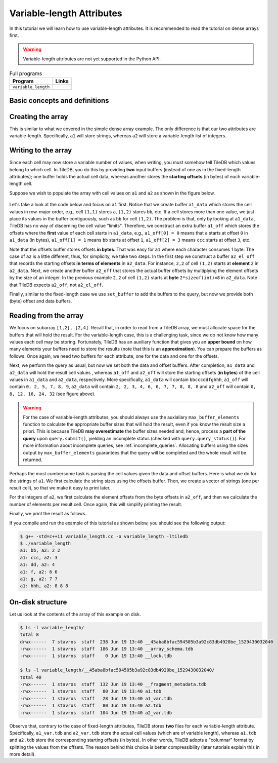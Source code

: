 .. _variable-length-attributes:

Variable-length Attributes
==========================

In this tutorial we will learn how to use variable-length attributes.
It is recommended to read the tutorial on dense arrays first.

.. warning::

   Variable-length attributes are not yet supported in the Python API.

.. table:: Full programs
  :widths: auto

  ====================================  =============================================================
  **Program**                           **Links**
  ------------------------------------  -------------------------------------------------------------
  ``variable_length``                   |varlencpp|
  ====================================  =============================================================

.. |varlencpp| image:: ../figures/cpp.png
   :align: middle
   :width: 30
   :target: {tiledb_src_root_url}/examples/cpp_api/variable_length.cc

Basic concepts and definitions
------------------------------

.. toggle-header::
    :header: **Variable-length attributes**

       A variable-length attribute allows each cell to store a variable-length
       list of values of the same type. For example, each cell could store a
       variable-length list of characters (a string value).

Creating the array
------------------

This is similar to what we covered in the simple dense array example. The only
difference is that our two attributes are variable-length. Specifically,
``a1`` will store strings, whereas ``a2`` will store a variable-length
list of integers.

.. content-tabs::

   .. tab-container:: cpp
      :title: C++

      .. code-block:: c++

        schema.add_attribute(Attribute::create<std::string>(ctx, "a1"));
        schema.add_attribute(Attribute::create<std::vector<int>>(ctx, "a2"));

Writing to the array
--------------------

Since each cell may now store a variable number of values, when writing, you
must somehow tell TileDB which values belong to which cell. In TileDB,
you do this by providing **two** input buffers (instead of one as in
the fixed-length attributes); one buffer holds the actual cell data,
whereas another stores the **starting offsets** (in bytes) of each
variable-length cell.

Suppose we wish to populate the array with cell values on ``a1``
and ``a2`` as shown in the figure below.

.. figure:: ../figures/variable_length.png
   :align: center
   :scale: 40 %

Let's take a look at the code below and focus on ``a1`` first. Notice that
we create buffer ``a1_data`` which stores the cell values in row-major
order, e.g., cell ``(1,1)`` stores ``a``, ``(1,2)`` stores ``bb``, etc.
If a cell stores more than one value, we just place its values
in the buffer contiguously, such as ``bb`` for cell ``(1,2)``. The problem
is that, only by looking at ``a1_data``, TileDB has no way of
discerning the cell value "limits". Therefore, we construct an
extra buffer ``a1_off`` which stores the offsets where the **first**
value of each cell starts in ``a1_data``, e.g., ``a1_off[0] = 0`` means
that ``a`` starts at offset ``0`` in ``a1_data`` (in bytes),
``a1_off[1] = 1`` means ``bb`` starts at offset ``1``,
``a1_off[2] = 3`` means ``ccc`` starts at offset ``3``, etc.

.. content-tabs::

   .. tab-container:: cpp
      :title: C++

      .. code-block:: c++

        // Prepare the buffers
        std::string a1_data = "abbcccddeeefghhhijjjkklmnoop";
        std::vector<uint64_t> a1_off = {
            0, 1, 3, 6, 8, 11, 12, 13, 16, 17, 20, 22, 23, 24, 25, 27};
        std::vector<int> a2_data = {1, 1, 2, 2,  3,  4,  5,  6,  6,  7,  7,  8,  8,
                                    8, 9, 9, 10, 11, 12, 12, 13, 14, 14, 14, 15, 16};
        std::vector<uint64_t> a2_el_off = {
            0, 2, 4, 5, 6, 7, 9, 11, 14, 16, 17, 18, 20, 21, 24, 25};
        std::vector<uint64_t> a2_off;
        for (auto e : a2_el_off)
          a2_off.push_back(e * sizeof(int));

        // Prepare and submit the query
        Array array(ctx, array_name, TILEDB_WRITE);
        Query query(ctx, array);
        query.set_layout(TILEDB_ROW_MAJOR)
             .set_buffer("a1", a1_off, a1_data)
             .set_buffer("a2", a2_off, a2_data);
        query.submit();
        array.close();

Note that the offsets buffer stores offsets **in bytes**. That was easy for ``a1``
where each character consumes 1 byte. The case of ``a2`` is a little different,
thus, for simplicity, we take two steps. In the first step we construct a
buffer ``a2_el_off`` that records the starting offsets **in terms of elements**
in ``a2_data``. For instance, ``2,2`` of cell ``(1,2)`` starts at **element**
``2`` in ``a2_data``. Next, we create another buffer ``a2_off`` that stores the
actual buffer offsets by multiplying the element offsets by the size of an
integer. In the previous example ``2,2`` of cell ``(1,2)`` starts at **byte**
``2*sizeof(int)=8`` in ``a2_data``. Note that TileDB expects ``a2_off``,
not ``a2_el_off``.

Finally, similar to the fixed-length case we use ``set_buffer`` to add the
buffers to the query, but now we provide both (byte) offset and data buffers.


Reading from the array
----------------------

We focus on subarray ``[1,2], [2,4]``. Recall that, in order to read
from a TileDB array, we must allocate space for the buffers that will
hold the result. For the variable-length case, this is a challenging
task, since we do not know how many values each cell may be storing.
Fortunately, TileDB has an auxiliary function that gives you an
**upper bound** on how many elements your buffers need to store
the results (note that this is an **approximation**). You can
prepare the buffers as follows. Once again, we need two buffers
for each attribute, one for the data and one for the offsets.

.. content-tabs::

   .. tab-container:: cpp
      :title: C++

      .. code-block:: c++

        auto max_el_map = array.max_buffer_elements(subarray);
        std::vector<uint64_t> a1_off(max_el_map["a1"].first);
        std::string a1_data;
        a1_data.resize(max_el_map["a1"].second);
        std::vector<uint64_t> a2_off(max_el_map["a2"].first);
        std::vector<int> a2_data(max_el_map["a2"].second);

Next, we perform the query as usual, but now we set both
the data and offset buffers. After completion, ``a1_data`` and
``a2_data`` will hold the result cell values , whereas ``a1_off``
and ``a2_off`` will store the starting offsets (**in bytes**)
of the cell values in ``a1_data`` and ``a2_data``, respectively.
More specifically, ``a1_data`` will contain ``bbcccddfghhh``,
``a1_off`` will contain ``0, 2, 5, 7, 8, 9``, ``a2_data`` will
contain ``2, 2, 3, 4, 6, 6, 7, 7, 8, 8, 8`` and ``a2_off`` will
contain ``0, 8, 12, 16, 24, 32`` (see figure above).

.. content-tabs::

   .. tab-container:: cpp
      :title: C++

      .. code-block:: c++

        Query query(ctx, array);
        query.set_subarray(subarray)
             .set_layout(TILEDB_ROW_MAJOR)
             .set_buffer("a1", a1_off, a1_data)
             .set_buffer("a2", a2_off, a2_data);
        query.submit();
        array.close();

.. warning::

  For the case of variable-length attributes, you should always use the
  auxialiary ``max_buffer_elements`` function to calculate the
  appropriate buffer sizes that will hold the result, even if you
  know the result size a priori. This is because TileDB **may overestimate**
  the buffer sizes needed and, hence, process a **part of the query**
  upon ``query.submit()``, yielding an incomplete status (checked
  with ``query.query_status()``). For more information about incomplete
  queries, see :ref:`incomplete_queries`. Allocating buffers using the sizes output by
  ``max_buffer_elements`` guarantees that the query will be completed
  and the whole result will be returned.


Perhaps the most cumbersome task is parsing the cell values given the
data and offset buffers. Here is what we do for the strings of ``a1``.
We first calculate the string sizes using the offsets buffer. Then,
we create a vector of strings (one per result cell), so that we make it
easy to print later.

.. content-tabs::

   .. tab-container:: cpp
      :title: C++

      .. code-block:: c++

        // Get the string sizes
        auto result_el_map = query.result_buffer_elements();
        auto result_el_a1_off = result_el_map["a1"].first;
        std::vector<uint64_t> a1_str_sizes;
        for (size_t i = 0; i < result_el_a1_off - 1; ++i)
          a1_str_sizes.push_back(a1_off[i + 1] - a1_off[i]);
        auto result_a1_data_size = result_el_map["a1"].second * sizeof(char);
        a1_str_sizes.push_back(result_a1_data_size - a1_off[result_el_a1_off - 1]);

        // Get the strings
        std::vector<std::string> a1_str;
        for (size_t i = 0; i < result_el_a1_off; ++i)
          a1_str.push_back(std::string(&a1_data[a1_off[i]], a1_str_sizes[i]));


For the integers of ``a2``, we first calculate the element offsets from the
byte offsets in ``a2_off``, and then we calculate the number of elements
per result cell. Once again, this will simplify printing the result.

.. content-tabs::

   .. tab-container:: cpp
      :title: C++

      .. code-block:: c++

        // Get the element offsets
        std::vector<uint64_t> a2_el_off;
        auto result_el_a2_off = result_el_map["a2"].first;
        for (size_t i = 0; i < result_el_a2_off; ++i)
          a2_el_off.push_back(a2_off[i] / sizeof(int));

        // Get the number of elements per cell value
        std::vector<uint64_t> a2_cell_el;
        for (size_t i = 0; i < result_el_a2_off - 1; ++i)
          a2_cell_el.push_back(a2_el_off[i + 1] - a2_el_off[i]);
        auto result_el_a2_data = result_el_map["a2"].second;
        a2_cell_el.push_back(result_el_a2_data - a2_el_off.back());

Finally, we print the result as follows.

.. content-tabs::

   .. tab-container:: cpp
      :title: C++

      .. code-block:: c++

        for (size_t i = 0; i < result_el_a1_off; ++i) {
          std::cout << "a1: " << a1_str[i] << ", a2: ";
          for (size_t j = 0; j < a2_cell_el[i]; ++j)
            std::cout << a2_data[a2_el_off[i] + j] << " ";
          std::cout << "\n";
        }

If you compile and run the example of this tutorial as shown below, you should
see the following output:

.. code-block:: bash

   $ g++ -std=c++11 variable_length.cc -o variable_length -ltiledb
   $ ./variable_length
   a1: bb, a2: 2 2
   a1: ccc, a2: 3
   a1: dd, a2: 4
   a1: f, a2: 6 6
   a1: g, a2: 7 7
   a1: hhh, a2: 8 8 8

On-disk structure
-----------------

Let us look at the contents of the array of this example on disk.

.. code-block:: bash

   $ ls -l variable_length/
   total 8
   drwx------  7 stavros  staff  238 Jun 19 13:40 __45aba8bfac594505b3a92c83db4920be_1529430032040
   -rwx------  1 stavros  staff  186 Jun 19 13:40 __array_schema.tdb
   -rwx------  1 stavros  staff    0 Jun 19 13:40 __lock.tdb

   $ ls -l variable_length/__45aba8bfac594505b3a92c83db4920be_1529430032040/
   total 40
   -rwx------  1 stavros  staff  132 Jun 19 13:40 __fragment_metadata.tdb
   -rwx------  1 stavros  staff   80 Jun 19 13:40 a1.tdb
   -rwx------  1 stavros  staff   28 Jun 19 13:40 a1_var.tdb
   -rwx------  1 stavros  staff   80 Jun 19 13:40 a2.tdb
   -rwx------  1 stavros  staff  104 Jun 19 13:40 a2_var.tdb

Observe that, contrary to the case of fixed-length attributes, TileDB stores **two**
files for each variable-length attribute. Specifically, ``a1_var.tdb`` and ``a2_var.tdb``
store the actual cell values (which are of variable length), whereas ``a1.tdb`` and
``a2.tdb`` store the corresponding starting offsets (in bytes). In other words,
TileDB adopts a "columnar" format by splitting the values from the offsets. The
reason behind this choice is better compressibility (later tutorials explain this
in more detail).

